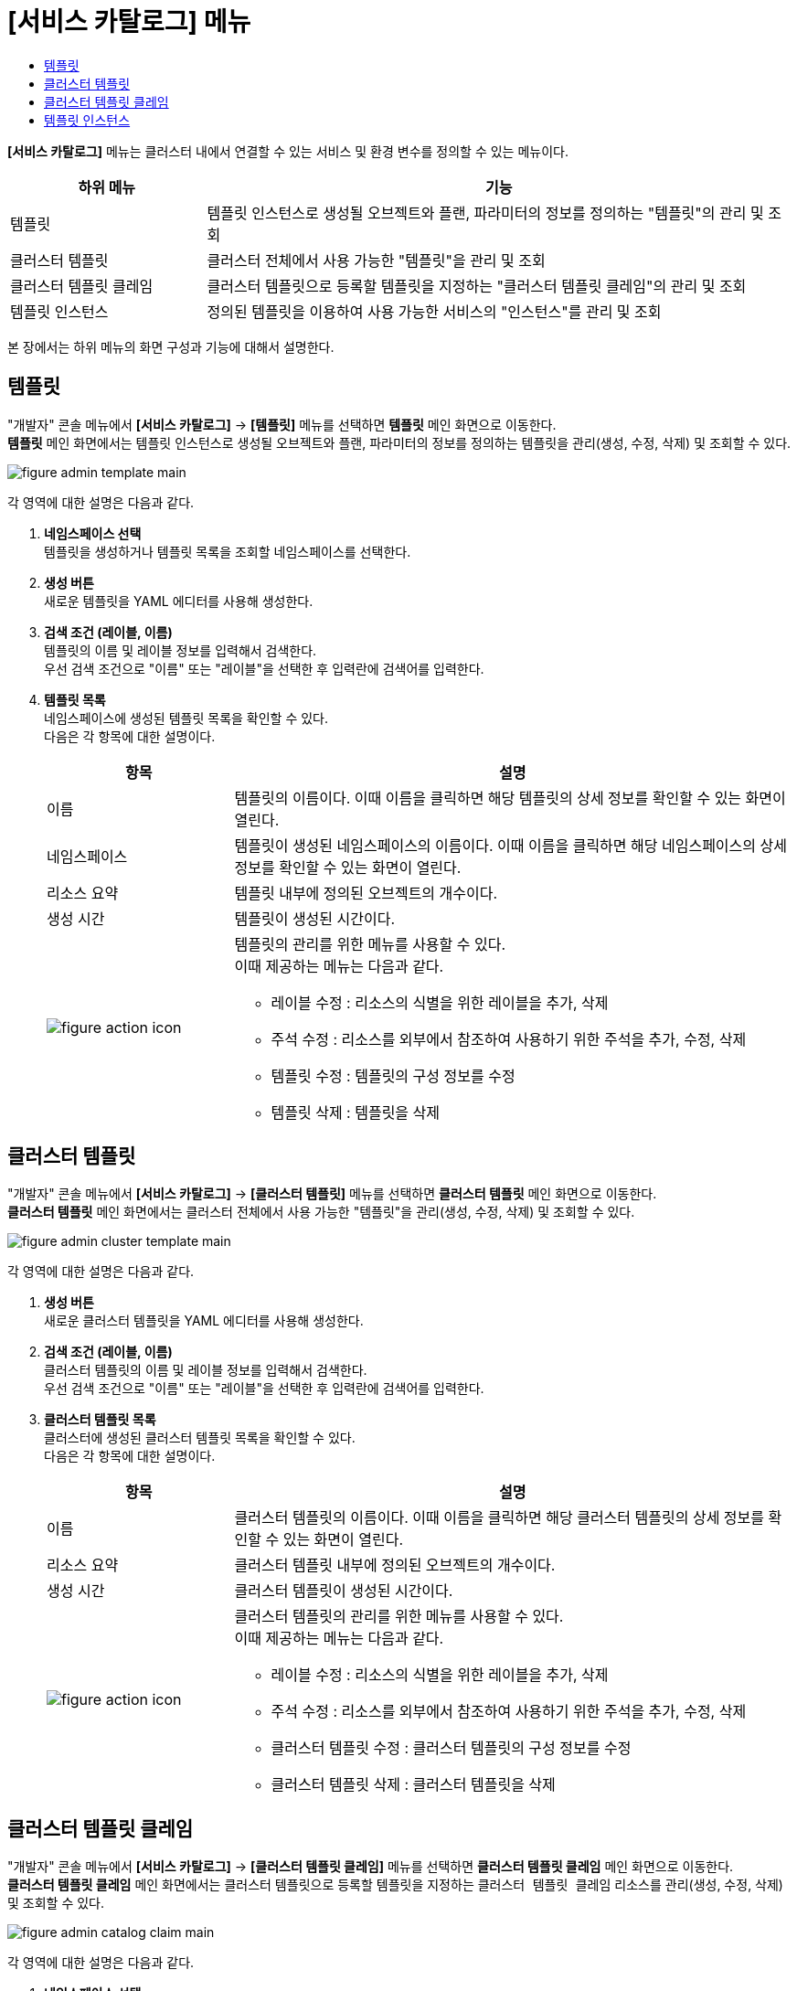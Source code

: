 = [서비스 카탈로그] 메뉴
:toc:
:toc-title:

*[서비스 카탈로그]* 메뉴는 클러스터 내에서 연결할 수 있는 서비스 및 환경 변수를 정의할 수 있는 메뉴이다.
[width="100%",options="header", cols="1,3"]
|====================
|하위 메뉴|기능
|템플릿|템플릿 인스턴스로 생성될 오브젝트와 플랜, 파라미터의 정보를 정의하는 "템플릿"의 관리 및 조회
|클러스터 템플릿|클러스터 전체에서 사용 가능한 "템플릿"을 관리 및 조회
|클러스터 템플릿 클레임|클러스터 템플릿으로 등록할 템플릿을 지정하는 "클러스터 템플릿 클레임"의 관리 및 조회
|템플릿 인스턴스|정의된 템플릿을 이용하여 사용 가능한 서비스의 "인스턴스"를 관리 및 조회
|====================

본 장에서는 하위 메뉴의 화면 구성과 기능에 대해서 설명한다.

== 템플릿

"개발자" 콘솔 메뉴에서 *[서비스 카탈로그]* -> *[템플릿]* 메뉴를 선택하면 *템플릿* 메인 화면으로 이동한다. +
*템플릿* 메인 화면에서는 템플릿 인스턴스로 생성될 오브젝트와 플랜, 파라미터의 정보를 정의하는 ``템플릿``을 관리(생성, 수정, 삭제) 및 조회할 수 있다.

//[caption="그림. "] //캡션 제목 변경
[#img-template-main]
image::../images/figure_admin_template_main.png[]

각 영역에 대한 설명은 다음과 같다.

<1> *네임스페이스 선택* +
템플릿을 생성하거나 템플릿 목록을 조회할 네임스페이스를 선택한다.

<2> *생성 버튼* +
새로운 템플릿을 YAML 에디터를 사용해 생성한다.

<3> *검색 조건 (레이블, 이름)* +
템플릿의 이름 및 레이블 정보를 입력해서 검색한다. +
우선 검색 조건으로 "이름" 또는 "레이블"을 선택한 후 입력란에 검색어를 입력한다.

<4> *템플릿 목록* +
네임스페이스에 생성된 템플릿 목록을 확인할 수 있다. +
다음은 각 항목에 대한 설명이다.
+
[width="100%",options="header", cols="1,3a"]
|====================
|항목|설명  
|이름|템플릿의 이름이다. 이때 이름을 클릭하면 해당 템플릿의 상세 정보를 확인할 수 있는 화면이 열린다.
|네임스페이스|템플릿이 생성된 네임스페이스의 이름이다. 이때 이름을 클릭하면 해당 네임스페이스의 상세 정보를 확인할 수 있는 화면이 열린다.
|리소스 요약|템플릿 내부에 정의된 오브젝트의 개수이다.
|생성 시간|템플릿이 생성된 시간이다.
|image:../images/figure_action_icon.png[]|템플릿의 관리를 위한 메뉴를 사용할 수 있다. +
이때 제공하는 메뉴는 다음과 같다.

* 레이블 수정 : 리소스의 식별을 위한 레이블을 추가, 삭제
* 주석 수정 : 리소스를 외부에서 참조하여 사용하기 위한 주석을 추가, 수정, 삭제
* 템플릿 수정 : 템플릿의 구성 정보를 수정
* 템플릿 삭제 : 템플릿을 삭제
|====================

== 클러스터 템플릿

"개발자" 콘솔 메뉴에서 *[서비스 카탈로그]* -> *[클러스터 템플릿]* 메뉴를 선택하면 *클러스터 템플릿* 메인 화면으로 이동한다. +
*클러스터 템플릿* 메인 화면에서는 클러스터 전체에서 사용 가능한 "템플릿"을 관리(생성, 수정, 삭제) 및 조회할 수 있다.

//[caption="그림. "] //캡션 제목 변경
[#img-cluster-template-main]
image::../images/figure_admin_cluster_template_main.png[]

각 영역에 대한 설명은 다음과 같다.

<1> *생성 버튼* +
새로운 클러스터 템플릿을 YAML 에디터를 사용해 생성한다.

<2> *검색 조건 (레이블, 이름)* +
클러스터 템플릿의 이름 및 레이블 정보를 입력해서 검색한다. +
우선 검색 조건으로 "이름" 또는 "레이블"을 선택한 후 입력란에 검색어를 입력한다.

<3> *클러스터 템플릿 목록* +
클러스터에 생성된 클러스터 템플릿 목록을 확인할 수 있다. +
다음은 각 항목에 대한 설명이다.
+
[width="100%",options="header", cols="1,3a"]
|====================
|항목|설명  
|이름|클러스터 템플릿의 이름이다. 이때 이름을 클릭하면 해당 클러스터 템플릿의 상세 정보를 확인할 수 있는 화면이 열린다.
|리소스 요약|클러스터 템플릿 내부에 정의된 오브젝트의 개수이다.
|생성 시간|클러스터 템플릿이 생성된 시간이다.
|image:../images/figure_action_icon.png[]|클러스터 템플릿의 관리를 위한 메뉴를 사용할 수 있다. +
이때 제공하는 메뉴는 다음과 같다.

* 레이블 수정 : 리소스의 식별을 위한 레이블을 추가, 삭제
* 주석 수정 : 리소스를 외부에서 참조하여 사용하기 위한 주석을 추가, 수정, 삭제
* 클러스터 템플릿 수정 : 클러스터 템플릿의 구성 정보를 수정
* 클러스터 템플릿 삭제 : 클러스터 템플릿을 삭제
|====================

== 클러스터 템플릿 클레임

"개발자" 콘솔 메뉴에서 *[서비스 카탈로그]* -> *[클러스터 템플릿 클레임]* 메뉴를 선택하면 *클러스터 템플릿 클레임* 메인 화면으로 이동한다. +
*클러스터 템플릿 클레임* 메인 화면에서는 클러스터 템플릿으로 등록할 템플릿을 지정하는 `클러스터 템플릿 클레임` 리소스를 관리(생성, 수정, 삭제) 및 조회할 수 있다.

//[caption="그림. "] //캡션 제목 변경
[#img-catalog-claim-main]
image::../images/figure_admin_catalog_claim_main.png[]

각 영역에 대한 설명은 다음과 같다.

<1> *네임스페이스 선택* +
클러스터 템플릿 클레임을 생성하거나 클러스터 템플릿 클레임 목록을 조회할 네임스페이스를 선택한다.

<2> *생성 버튼* +
새로운 클러스터 템플릿 클레임을 폼 에디터 또는 YAML 에디터를 사용해 생성한다.

<3> *필터 (상태)* +
클러스터 템플릿 클레임의 상태 정보를 선택해서 검색한다. 이때 다중선택도 가능하다.

<4> *검색 조건 (레이블, 이름)* +
클러스터 템플릿 클레임의 이름 및 레이블 정보를 입력해서 검색한다. +
우선 검색 조건으로 "이름" 또는 "레이블"을 선택한 후 입력란에 검색어를 입력한다.

<5> *클러스터 템플릿 클레임 목록* +
네임스페이스에 생성된 클러스터 템플릿 클레임 목록을 확인할 수 있다. +
다음은 각 항목에 대한 설명이다.
+
[width="100%",options="header", cols="1,3a"]3a"]
|====================
|항목|설명  
|이름|클러스터 템플릿 클레임의 이름이다. 이때 이름을 클릭하면 해당 클러스터 템플릿 클레임의 상세 정보를 확인할 수 있는 화면이 열린다.
|네임스페이스|클러스터 템플릿 클레임이 생성된 네임스페이스의 이름이다. 이때 이름을 클릭하면 해당 네임스페이스의 상세 정보를 확인할 수 있는 화면이 열린다.
|상태|클러스터 템플릿 클레임의 현재 승인 상태 정보이다.

* Approved : 클레임이 허가된 상태
* Rejected : 클레임이 거절된 상태
* Awaiting : 클레임에 대한 허가를 기다리는 상태
* Error : 클러스터 템플릿 생성에 실패한 상태
* Cluster Template Deleted : 클레임을 통해 생성된 클러스터 템플릿이 삭제된 상태
|생성 시간|클러스터 템플릿 클레임이 생성된 시간이다.
|image:../images/figure_action_icon.png[]|클러스터 템플릿 클레임의 관리를 위한 메뉴를 사용할 수 있다. +
이때 제공하는 메뉴는 다음과 같다.

* 클러스터 템플릿 클레임 수정 : 클러스터 템플릿 클레임의 구성 정보를 수정
* 클러스터 템플릿 클레임 삭제 : 클러스터 템플릿 클레임을 삭제
* 승인 처리 : 클러스터 템플릿 클레임의 승인 여부를 선택 (단, 'Approved' 및 'Cluster Template Deleted' 상태일 경우 비활성화)

** Approved : 승인
** Rejected : 승인 거절
|====================

== 템플릿 인스턴스

"개발자" 콘솔 메뉴에서 *[서비스 카탈로그]* -> *[템플릿 인스턴스]* 메뉴를 선택하면 *템플릿 인스턴스* 메인 화면으로 이동한다. +
*템플릿 인스턴스* 메인 화면에서는 정의된 템플릿을 이용하여 사용 가능한 서비스의 ``인스턴스``를 관리(생성, 수정, 삭제) 및 조회할 수 있다.

//[caption="그림. "] //캡션 제목 변경
[#img-template-instance-main]
image::../images/figure_admin_template_instance_main.png[]

각 영역에 대한 설명은 다음과 같다.

<1> *네임스페이스 선택* +
템플릿 인스턴스를 생성하거나 템플릿 인스턴스 목록을 조회할 네임스페이스를 선택한다.

<2> *생성 버튼* +
새로운 템플릿 인스턴스를 폼 에디터를 사용해 생성한다.

<3> *필터 (상태)* +
템플릿 인스턴스의 상태 정보를 선택해서 검색한다. 이때 다중선택도 가능하다.

<4> *검색 조건 (레이블, 이름)* +
템플릿 인스턴스의 이름 및 레이블 정보를 입력해서 검색한다. +
우선 검색 조건으로 "이름" 또는 "레이블"을 선택한 후 입력란에 검색어를 입력한다.

<5> *템플릿 인스턴스 목록* +
네임스페이스에 생성된 템플릿 인스턴스 목록을 확인할 수 있다. +
다음은 각 항목에 대한 설명이다.
+
[width="100%",options="header", cols="1,3a"]
|====================
|항목|설명  
|이름|템플릿 인스턴스의 이름이다. 이때 이름을 클릭하면 해당 템플릿 인스턴스의 상세 정보를 확인할 수 있는 화면이 열린다.
|네임스페이스|템플릿 인스턴스가 생성된 네임스페이스의 이름이다. 이때 이름을 클릭하면 해당 네임스페이스의 상세 정보를 확인할 수 있는 화면이 열린다.
|상태|템플릿에 정의한 객체의 상태 정보이다.

* Succeeded : 객체가 정상적으로 생성
* Error : 객체 생성 실패
|리소스 요약|템플릿 내부에 정의된 오브젝트의 개수이다.
|생성 시간|템플릿 인스턴스가 생성된 시간이다.
|image:../images/figure_action_icon.png[]|템플릿 인스턴스의 관리를 위한 메뉴를 사용할 수 있다. +
이때 제공하는 메뉴는 다음과 같다.

* 레이블 수정 : 리소스의 식별을 위한 레이블을 추가, 삭제
* 주석 수정 : 리소스를 외부에서 참조하여 사용하기 위한 주석을 추가, 수정, 삭제
* 템플릿 인스턴스 삭제 : 템플릿 인스턴스를 삭제
|====================
